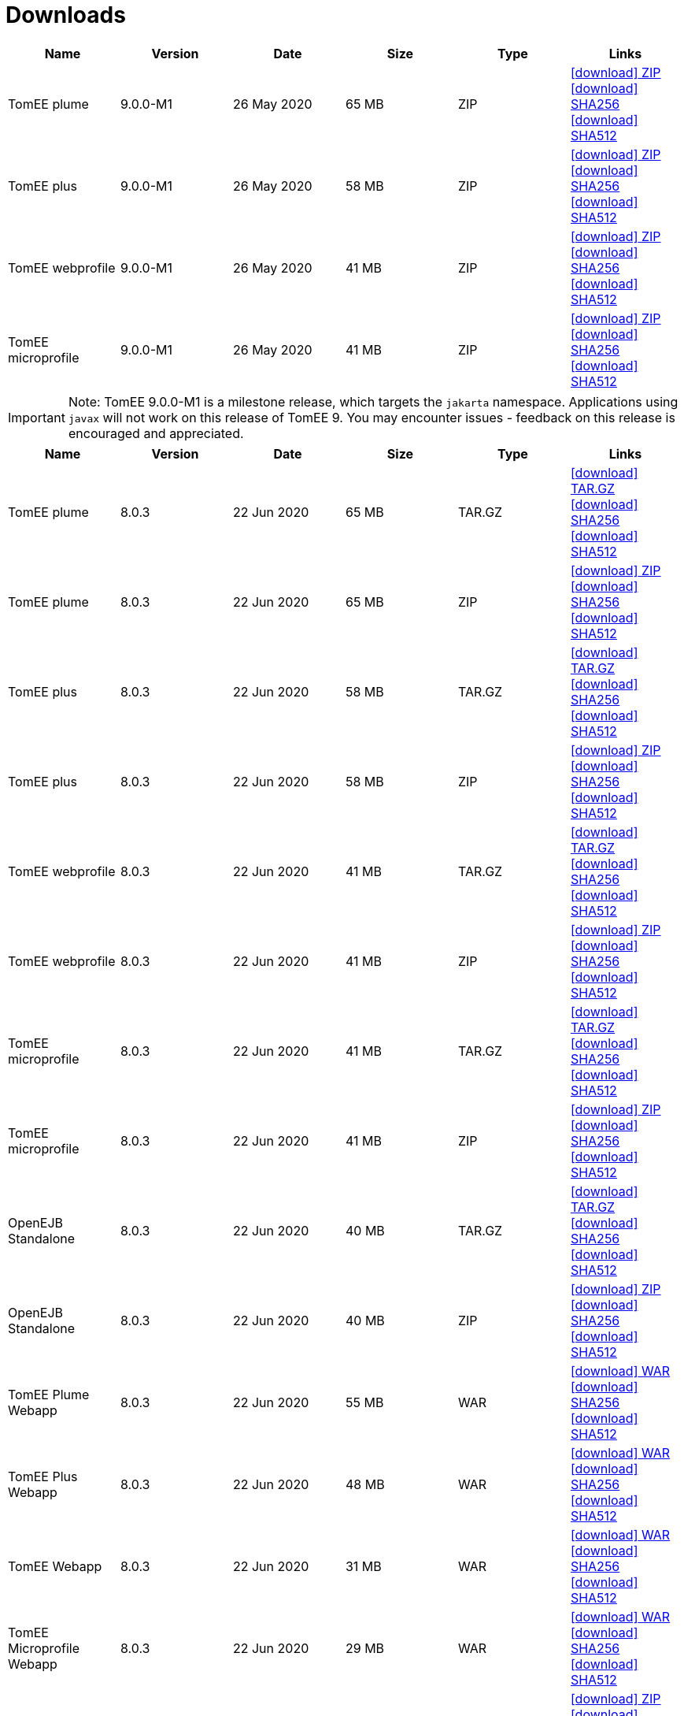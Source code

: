 = Downloads
:jbake-date: 2015-04-05
:jbake-type: page
:jbake-status: published
:jbake-tomeepdf:
:icons: font

[.table.table-bordered,options="header"]

|===
|Name|Version|Date|Size|Type|Links
|TomEE plume|9.0.0-M1|26 May 2020|65 MB |ZIP| https://www.apache.org/dyn/closer.cgi/tomee/tomee-8.0.3/apache-tomee-9.0.0-M1-plume.zip[icon:download[] ZIP] https://www.apache.org/dist/tomee/tomee-8.0.3/apache-tomee-9.0.0-M1-plume.zip.sha256[icon:download[] SHA256] https://www.apache.org/dist/tomee/tomee-8.0.3/apache-tomee-9.0.0-M1-plume.zip.sha512[icon:download[] SHA512]
|TomEE plus|9.0.0-M1|26 May 2020|58 MB |ZIP| https://www.apache.org/dyn/closer.cgi/tomee/tomee-8.0.3/apache-tomee-9.0.0-M1-plus.zip[icon:download[] ZIP] https://www.apache.org/dist/tomee/tomee-8.0.3/apache-tomee-9.0.0-M1-plus.zip.sha256[icon:download[] SHA256] https://www.apache.org/dist/tomee/tomee-8.0.3/apache-tomee-9.0.0-M1-plus.zip.sha512[icon:download[] SHA512]
|TomEE webprofile|9.0.0-M1|26 May 2020|41 MB |ZIP| https://www.apache.org/dyn/closer.cgi/tomee/tomee-8.0.3/apache-tomee-9.0.0-M1-webprofile.zip[icon:download[] ZIP] https://www.apache.org/dist/tomee/tomee-8.0.3/apache-tomee-9.0.0-M1-webprofile.zip.sha256[icon:download[] SHA256] https://www.apache.org/dist/tomee/tomee-8.0.3/apache-tomee-9.0.0-M1-webprofile.zip.sha512[icon:download[] SHA512]
|TomEE microprofile|9.0.0-M1|26 May 2020|41 MB |ZIP| https://www.apache.org/dyn/closer.cgi/tomee/tomee-8.0.3/apache-tomee-9.0.0-M1-microprofile.zip[icon:download[] ZIP] https://www.apache.org/dist/tomee/tomee-8.0.3/apache-tomee-9.0.0-M1-microprofile.zip.sha256[icon:download[] SHA256] https://www.apache.org/dist/tomee/tomee-8.0.3/apache-tomee-9.0.0-M1-microprofile.zip.sha512[icon:download[] SHA512]
|===

IMPORTANT: Note: TomEE 9.0.0-M1 is a milestone release, which targets the `jakarta` namespace. Applications using `javax` will not work on this release of TomEE 9. You may encounter issues - feedback on this release is encouraged
and appreciated.

[.table.table-bordered,options="header"]
|===
|Name|Version|Date|Size|Type|Links
|TomEE plume|8.0.3|22 Jun 2020|65 MB |TAR.GZ| https://www.apache.org/dyn/closer.cgi/tomee/tomee-8.0.3/apache-tomee-8.0.3-plume.tar.gz[icon:download[] TAR.GZ] https://www.apache.org/dist/tomee/tomee-8.0.3/apache-tomee-8.0.3-plume.tar.gz.sha256[icon:download[] SHA256] https://www.apache.org/dist/tomee/tomee-8.0.3/apache-tomee-8.0.3-plume.tar.gz.sha512[icon:download[] SHA512]
|TomEE plume|8.0.3|22 Jun 2020|65 MB |ZIP| https://www.apache.org/dyn/closer.cgi/tomee/tomee-8.0.3/apache-tomee-8.0.3-plume.zip[icon:download[] ZIP] https://www.apache.org/dist/tomee/tomee-8.0.3/apache-tomee-8.0.3-plume.zip.sha256[icon:download[] SHA256] https://www.apache.org/dist/tomee/tomee-8.0.3/apache-tomee-8.0.3-plume.zip.sha512[icon:download[] SHA512]
|TomEE plus|8.0.3|22 Jun 2020|58 MB |TAR.GZ| https://www.apache.org/dyn/closer.cgi/tomee/tomee-8.0.3/apache-tomee-8.0.3-plus.tar.gz[icon:download[] TAR.GZ] https://www.apache.org/dist/tomee/tomee-8.0.3/apache-tomee-8.0.3-plus.tar.gz.sha256[icon:download[] SHA256] https://www.apache.org/dist/tomee/tomee-8.0.3/apache-tomee-8.0.3-plus.tar.gz.sha512[icon:download[] SHA512]
|TomEE plus|8.0.3|22 Jun 2020|58 MB |ZIP| https://www.apache.org/dyn/closer.cgi/tomee/tomee-8.0.3/apache-tomee-8.0.3-plus.zip[icon:download[] ZIP] https://www.apache.org/dist/tomee/tomee-8.0.3/apache-tomee-8.0.3-plus.zip.sha256[icon:download[] SHA256] https://www.apache.org/dist/tomee/tomee-8.0.3/apache-tomee-8.0.3-plus.zip.sha512[icon:download[] SHA512]
|TomEE webprofile|8.0.3|22 Jun 2020|41 MB |TAR.GZ| https://www.apache.org/dyn/closer.cgi/tomee/tomee-8.0.3/apache-tomee-8.0.3-webprofile.tar.gz[icon:download[] TAR.GZ] https://www.apache.org/dist/tomee/tomee-8.0.3/apache-tomee-8.0.3-webprofile.tar.gz.sha256[icon:download[] SHA256] https://www.apache.org/dist/tomee/tomee-8.0.3/apache-tomee-8.0.3-webprofile.tar.gz.sha512[icon:download[] SHA512]
|TomEE webprofile|8.0.3|22 Jun 2020|41 MB |ZIP| https://www.apache.org/dyn/closer.cgi/tomee/tomee-8.0.3/apache-tomee-8.0.3-webprofile.zip[icon:download[] ZIP] https://www.apache.org/dist/tomee/tomee-8.0.3/apache-tomee-8.0.3-webprofile.zip.sha256[icon:download[] SHA256] https://www.apache.org/dist/tomee/tomee-8.0.3/apache-tomee-8.0.3-webprofile.zip.sha512[icon:download[] SHA512]
|TomEE microprofile|8.0.3|22 Jun 2020|41 MB |TAR.GZ| https://www.apache.org/dyn/closer.cgi/tomee/tomee-8.0.3/apache-tomee-8.0.3-microprofile.tar.gz[icon:download[] TAR.GZ] https://www.apache.org/dist/tomee/tomee-8.0.3/apache-tomee-8.0.3-microprofile.tar.gz.sha256[icon:download[] SHA256] https://www.apache.org/dist/tomee/tomee-8.0.3/apache-tomee-8.0.3-microprofile.tar.gz.sha512[icon:download[] SHA512]
|TomEE microprofile|8.0.3|22 Jun 2020|41 MB |ZIP| https://www.apache.org/dyn/closer.cgi/tomee/tomee-8.0.3/apache-tomee-8.0.3-microprofile.zip[icon:download[] ZIP] https://www.apache.org/dist/tomee/tomee-8.0.3/apache-tomee-8.0.3-microprofile.zip.sha256[icon:download[] SHA256] https://www.apache.org/dist/tomee/tomee-8.0.3/apache-tomee-8.0.3-microprofile.zip.sha512[icon:download[] SHA512]
|OpenEJB Standalone|8.0.3|22 Jun 2020|40 MB |TAR.GZ| https://www.apache.org/dyn/closer.cgi/tomee/tomee-8.0.3/openejb-standalone-8.0.3.tar.gz[icon:download[] TAR.GZ] https://www.apache.org/dist/tomee/tomee-8.0.3/openejb-standalone-8.0.3.tar.gz.sha256[icon:download[] SHA256] https://www.apache.org/dist/tomee/tomee-8.0.3/openejb-standalone-8.0.3.tar.gz.sha512[icon:download[] SHA512]
|OpenEJB Standalone|8.0.3|22 Jun 2020|40 MB |ZIP| https://www.apache.org/dyn/closer.cgi/tomee/tomee-8.0.3/openejb-standalone-8.0.3.zip[icon:download[] ZIP] https://www.apache.org/dist/tomee/tomee-8.0.3/openejb-standalone-8.0.3.zip.sha256[icon:download[] SHA256] https://www.apache.org/dist/tomee/tomee-8.0.3/openejb-standalone-8.0.3.zip.sha512[icon:download[] SHA512]
|TomEE Plume Webapp|8.0.3|22 Jun 2020|55 MB |WAR| https://www.apache.org/dyn/closer.cgi/tomee/tomee-8.0.3/tomee-plume-webapp-8.0.3.war[icon:download[] WAR] https://www.apache.org/dist/tomee/tomee-8.0.3/tomee-plume-webapp-8.0.3.war.sha256[icon:download[] SHA256] https://www.apache.org/dist/tomee/tomee-8.0.3/tomee-plume-webapp-8.0.3.war.sha512[icon:download[] SHA512]
|TomEE Plus Webapp|8.0.3|22 Jun 2020|48 MB |WAR| https://www.apache.org/dyn/closer.cgi/tomee/tomee-8.0.3/tomee-plus-webapp-8.0.3.war[icon:download[] WAR] https://www.apache.org/dist/tomee/tomee-8.0.3/tomee-plus-webapp-8.0.3.war.sha256[icon:download[] SHA256] https://www.apache.org/dist/tomee/tomee-8.0.3/tomee-plus-webapp-8.0.3.war.sha512[icon:download[] SHA512]
|TomEE Webapp|8.0.3|22 Jun 2020|31 MB |WAR| https://www.apache.org/dyn/closer.cgi/tomee/tomee-8.0.3/tomee-webapp-8.0.3.war[icon:download[] WAR] https://www.apache.org/dist/tomee/tomee-8.0.3/tomee-webapp-8.0.3.war.sha256[icon:download[] SHA256] https://www.apache.org/dist/tomee/tomee-8.0.3/tomee-webapp-8.0.3.war.sha512[icon:download[] SHA512]
|TomEE Microprofile Webapp|8.0.3|22 Jun 2020|29 MB |WAR| https://www.apache.org/dyn/closer.cgi/tomee/tomee-8.0.3/tomee-microprofile-webapp-8.0.3.war[icon:download[] WAR] https://www.apache.org/dist/tomee/tomee-8.0.3/tomee-microprofile-webapp-8.0.3.war.sha256[icon:download[] SHA256] https://www.apache.org/dist/tomee/tomee-8.0.3/tomee-microprofile-webapp-8.0.3.war.sha512[icon:download[] SHA512]
|TomEE Project source-release|8.0.3|22 Jun 2020|13 MB |ZIP| https://www.apache.org/dyn/closer.cgi/tomee/tomee-8.0.3/tomee-project-8.0.3-source-release.zip[icon:download[] ZIP] https://www.apache.org/dist/tomee/tomee-8.0.3/tomee-project-8.0.3-source-release.zip.sha256[icon:download[] SHA256] https://www.apache.org/dist/tomee/tomee-8.0.3/tomee-project-8.0.3-source-release.zip.sha512[icon:download[] SHA512]
|===

IMPORTANT: Note: Only the TomEE 1.x WebProfile and JAX-RS distributions are certified.

IMPORTANT: Note: TomEE 8.0.3 and 7.1.3 versions no longer include Xalan or Serializer. If your applications depend on these libraries, you may need to include them in your application.

[.table.table-bordered,options="header"]
|===
|Name|Version|Date|Size|Type|Links
|TomEE plume|7.1.3|26 May 2020|65 MB |TAR.GZ| https://www.apache.org/dyn/closer.cgi/tomee/tomee-7.1.3/apache-tomee-7.1.3-plume.tar.gz[icon:download[] TAR.GZ] https://www.apache.org/dist/tomee/tomee-7.1.3/apache-tomee-7.1.3-plume.tar.gz.sha256[icon:download[] SHA256] https://www.apache.org/dist/tomee/tomee-7.1.3/apache-tomee-7.1.3-plume.tar.gz.sha512[icon:download[] SHA512]
|TomEE plume|7.1.3|26 May 2020|65 MB |ZIP| https://www.apache.org/dyn/closer.cgi/tomee/tomee-7.1.3/apache-tomee-7.1.3-plume.zip[icon:download[] ZIP] https://www.apache.org/dist/tomee/tomee-7.1.3/apache-tomee-7.1.3-plume.zip.sha256[icon:download[] SHA256] https://www.apache.org/dist/tomee/tomee-7.1.3/apache-tomee-7.1.3-plume.zip.sha512[icon:download[] SHA512]
|TomEE plus|7.1.3|26 May 2020|58 MB |TAR.GZ| https://www.apache.org/dyn/closer.cgi/tomee/tomee-7.1.3/apache-tomee-7.1.3-plus.tar.gz[icon:download[] TAR.GZ] https://www.apache.org/dist/tomee/tomee-7.1.3/apache-tomee-7.1.3-plus.tar.gz.sha256[icon:download[] SHA256] https://www.apache.org/dist/tomee/tomee-7.1.3/apache-tomee-7.1.3-plus.tar.gz.sha512[icon:download[] SHA512]
|TomEE plus|7.1.3|26 May 2020|58 MB |ZIP| https://www.apache.org/dyn/closer.cgi/tomee/tomee-7.1.3/apache-tomee-7.1.3-plus.zip[icon:download[] ZIP] https://www.apache.org/dist/tomee/tomee-7.1.3/apache-tomee-7.1.3-plus.zip.sha256[icon:download[] SHA256] https://www.apache.org/dist/tomee/tomee-7.1.3/apache-tomee-7.1.3-plus.zip.sha512[icon:download[] SHA512]
|TomEE webprofile|7.1.3|26 May 2020|41 MB |TAR.GZ| https://www.apache.org/dyn/closer.cgi/tomee/tomee-7.1.3/apache-tomee-7.1.3-webprofile.tar.gz[icon:download[] TAR.GZ] https://www.apache.org/dist/tomee/tomee-7.1.3/apache-tomee-7.1.3-webprofile.tar.gz.sha256[icon:download[] SHA256] https://www.apache.org/dist/tomee/tomee-7.1.3/apache-tomee-7.1.3-webprofile.tar.gz.sha512[icon:download[] SHA512]
|TomEE webprofile|7.1.3|26 May 2020|41 MB |ZIP| https://www.apache.org/dyn/closer.cgi/tomee/tomee-7.1.3/apache-tomee-7.1.3-webprofile.zip[icon:download[] ZIP] https://www.apache.org/dist/tomee/tomee-7.1.3/apache-tomee-7.1.3-webprofile.zip.sha256[icon:download[] SHA256] https://www.apache.org/dist/tomee/tomee-7.1.3/apache-tomee-7.1.3-webprofile.zip.sha512[icon:download[] SHA512]
|TomEE microprofile|7.1.3|26 May 2020|41 MB |TAR.GZ| https://www.apache.org/dyn/closer.cgi/tomee/tomee-7.1.3/apache-tomee-7.1.3-microprofile.tar.gz[icon:download[] TAR.GZ] https://www.apache.org/dist/tomee/tomee-7.1.3/apache-tomee-7.1.3-microprofile.tar.gz.sha256[icon:download[] SHA256] https://www.apache.org/dist/tomee/tomee-7.1.3/apache-tomee-7.1.3-microprofile.tar.gz.sha512[icon:download[] SHA512]
|TomEE microprofile|7.1.3|26 May 2020|41 MB |ZIP| https://www.apache.org/dyn/closer.cgi/tomee/tomee-7.1.3/apache-tomee-7.1.3-microprofile.zip[icon:download[] ZIP] https://www.apache.org/dist/tomee/tomee-7.1.3/apache-tomee-7.1.3-microprofile.zip.sha256[icon:download[] SHA256] https://www.apache.org/dist/tomee/tomee-7.1.3/apache-tomee-7.1.3-microprofile.zip.sha512[icon:download[] SHA512]
|OpenEJB Standalone|7.1.3|26 May 2020|40 MB |TAR.GZ| https://www.apache.org/dyn/closer.cgi/tomee/tomee-7.1.3/openejb-standalone-7.1.3.tar.gz[icon:download[] TAR.GZ] https://www.apache.org/dist/tomee/tomee-7.1.3/openejb-standalone-7.1.3.tar.gz.sha256[icon:download[] SHA256] https://www.apache.org/dist/tomee/tomee-7.1.3/openejb-standalone-7.1.3.tar.gz.sha512[icon:download[] SHA512]
|OpenEJB Standalone|7.1.3|26 May 2020|40 MB |ZIP| https://www.apache.org/dyn/closer.cgi/tomee/tomee-7.1.3/openejb-standalone-7.1.3.zip[icon:download[] ZIP] https://www.apache.org/dist/tomee/tomee-7.1.3/openejb-standalone-7.1.3.zip.sha256[icon:download[] SHA256] https://www.apache.org/dist/tomee/tomee-7.1.3/openejb-standalone-7.1.3.zip.sha512[icon:download[] SHA512]
|TomEE Plume Webapp|7.1.3|26 May 2020|55 MB |WAR| https://www.apache.org/dyn/closer.cgi/tomee/tomee-7.1.3/tomee-plume-webapp-7.1.3.war[icon:download[] WAR] https://www.apache.org/dist/tomee/tomee-7.1.3/tomee-plume-webapp-7.1.3.war.sha256[icon:download[] SHA256] https://www.apache.org/dist/tomee/tomee-7.1.3/tomee-plume-webapp-7.1.3.war.sha512[icon:download[] SHA512]
|TomEE Plus Webapp|7.1.3|26 May 2020|48 MB |WAR| https://www.apache.org/dyn/closer.cgi/tomee/tomee-7.1.3/tomee-plus-webapp-7.1.3.war[icon:download[] WAR] https://www.apache.org/dist/tomee/tomee-7.1.3/tomee-plus-webapp-7.1.3.war.sha256[icon:download[] SHA256] https://www.apache.org/dist/tomee/tomee-7.1.3/tomee-plus-webapp-7.1.3.war.sha512[icon:download[] SHA512]
|TomEE Webapp|7.1.3|26 May 2020|31 MB |WAR| https://www.apache.org/dyn/closer.cgi/tomee/tomee-7.1.3/tomee-webapp-7.1.3.war[icon:download[] WAR] https://www.apache.org/dist/tomee/tomee-7.1.3/tomee-webapp-7.1.3.war.sha256[icon:download[] SHA256] https://www.apache.org/dist/tomee/tomee-7.1.3/tomee-webapp-7.1.3.war.sha512[icon:download[] SHA512]
|TomEE Microprofile Webapp|7.1.3|26 May 2020|29 MB |WAR| https://www.apache.org/dyn/closer.cgi/tomee/tomee-7.1.3/tomee-microprofile-webapp-7.1.3.war[icon:download[] WAR] https://www.apache.org/dist/tomee/tomee-7.1.3/tomee-microprofile-webapp-7.1.3.war.sha256[icon:download[] SHA256] https://www.apache.org/dist/tomee/tomee-7.1.3/tomee-microprofile-webapp-7.1.3.war.sha512[icon:download[] SHA512]
|TomEE Project source-release|7.1.3|26 May 2020|13 MB |ZIP| https://www.apache.org/dyn/closer.cgi/tomee/tomee-7.1.3/tomee-project-7.1.3-source-release.zip[icon:download[] ZIP] https://www.apache.org/dist/tomee/tomee-7.1.3/tomee-project-7.1.3-source-release.zip.sha256[icon:download[] SHA256] https://www.apache.org/dist/tomee/tomee-7.1.3/tomee-project-7.1.3-source-release.zip.sha512[icon:download[] SHA512]
||||||
|TomEE plume|7.0.8|26 May 2020|60 MB |TAR.GZ| https://www.apache.org/dyn/closer.cgi/tomee/tomee-7.0.8/apache-tomee-7.0.8-plume.tar.gz[icon:download[] TAR.GZ] https://www.apache.org/dist/tomee/tomee-7.0.8/apache-tomee-7.0.8-plume.tar.gz.sha1[icon:download[] SHA1]
|TomEE plume|7.0.8|26 May 2020|61 MB |ZIP| https://www.apache.org/dyn/closer.cgi/tomee/tomee-7.0.8/apache-tomee-7.0.8-plume.zip[icon:download[] ZIP] https://www.apache.org/dist/tomee/tomee-7.0.8/apache-tomee-7.0.8-plume.zip.sha1[icon:download[] SHA1]
|TomEE plus|7.0.8|26 May 2020|54 MB |TAR.GZ| https://www.apache.org/dyn/closer.cgi/tomee/tomee-7.0.8/apache-tomee-7.0.8-plus.tar.gz[icon:download[] TAR.GZ] https://www.apache.org/dist/tomee/tomee-7.0.8/apache-tomee-7.0.8-plus.tar.gz.sha1[icon:download[] SHA1]
|TomEE plus|7.0.8|26 May 2020|54 MB |ZIP| https://www.apache.org/dyn/closer.cgi/tomee/tomee-7.0.8/apache-tomee-7.0.8-plus.zip[icon:download[] ZIP] https://www.apache.org/dist/tomee/tomee-7.0.8/apache-tomee-7.0.8-plus.zip.sha1[icon:download[] SHA1]
|TomEE webprofile|7.0.8|26 May 2020|38 MB |TAR.GZ| https://www.apache.org/dyn/closer.cgi/tomee/tomee-7.0.8/apache-tomee-7.0.8-webprofile.tar.gz[icon:download[] TAR.GZ] https://www.apache.org/dist/tomee/tomee-7.0.8/apache-tomee-7.0.8-webprofile.tar.gz.sha1[icon:download[] SHA1]
|TomEE webprofile|7.0.8|26 May 2020|38 MB |ZIP| https://www.apache.org/dyn/closer.cgi/tomee/tomee-7.0.8/apache-tomee-7.0.8-webprofile.zip[icon:download[] ZIP] https://www.apache.org/dist/tomee/tomee-7.0.8/apache-tomee-7.0.8-webprofile.zip.sha1[icon:download[] SHA1]
|OpenEJB Standalone|7.0.8|26 May 2020|37 MB |TAR.GZ| https://www.apache.org/dyn/closer.cgi/tomee/tomee-7.0.8/openejb-standalone-7.0.8.tar.gz[icon:download[] TAR.GZ] https://www.apache.org/dist/tomee/tomee-7.0.8/openejb-standalone-7.0.8.tar.gz.sha1[icon:download[] SHA1]
|OpenEJB Standalone|7.0.8|26 May 2020|37 MB |ZIP| https://www.apache.org/dyn/closer.cgi/tomee/tomee-7.0.8/openejb-standalone-7.0.8.zip[icon:download[] ZIP] https://www.apache.org/dist/tomee/tomee-7.0.8/openejb-standalone-7.0.8.zip.sha1[icon:download[] SHA1]
|TomEE Plume Webapp|7.0.8|26 May 2020|52 MB |WAR| https://www.apache.org/dyn/closer.cgi/tomee/tomee-7.0.8/tomee-plume-webapp-7.0.8.war[icon:download[] WAR] https://www.apache.org/dist/tomee/tomee-7.0.8/tomee-plume-webapp-7.0.8.war.sha1[icon:download[] SHA1]
|TomEE Plus Webapp|7.0.8|26 May 2020|45 MB |WAR| https://www.apache.org/dyn/closer.cgi/tomee/tomee-7.0.8/tomee-plus-webapp-7.0.8.war[icon:download[] WAR] https://www.apache.org/dist/tomee/tomee-7.0.8/tomee-plus-webapp-7.0.8.war.sha1[icon:download[] SHA1]
|TomEE Webapp|7.0.8|26 May 2020|29 MB |WAR| https://www.apache.org/dyn/closer.cgi/tomee/tomee-7.0.8/tomee-webapp-7.0.8.war[icon:download[] WAR] https://www.apache.org/dist/tomee/tomee-7.0.8/tomee-webapp-7.0.8.war.sha1[icon:download[] SHA1]
|TomEE Project source-release|7.0.8|26 May 2020|12 MB |ZIP| https://www.apache.org/dyn/closer.cgi/tomee/tomee-7.0.8/tomee-project-7.0.8-source-release.zip[icon:download[] ZIP] https://www.apache.org/dist/tomee/tomee-7.0.8/tomee-project-7.0.8-source-release.zip.sha1[icon:download[] SHA1]
||||||
|TomEE plume|1.7.5|27 Sep 2017|49 MB |TAR.GZ| https://www.apache.org/dyn/closer.cgi/tomee/tomee-1.7.5/apache-tomee-1.7.5-plume.tar.gz[icon:download[] TAR.GZ] https://www.apache.org/dist/tomee/tomee-1.7.5/apache-tomee-1.7.5-plume.tar.gz.sha1[icon:download[] SHA1]
|TomEE plume|1.7.5|27 Sep 2017|49 MB |ZIP| https://www.apache.org/dyn/closer.cgi/tomee/tomee-1.7.5/apache-tomee-1.7.5-plume.zip[icon:download[] ZIP] https://www.apache.org/dist/tomee/tomee-1.7.5/apache-tomee-1.7.5-plume.zip.sha1[icon:download[] SHA1]
|TomEE plus|1.7.5|27 Sep 2017|41 MB |TAR.GZ| https://www.apache.org/dyn/closer.cgi/tomee/tomee-1.7.5/apache-tomee-1.7.5-plus.tar.gz[icon:download[] TAR.GZ] https://www.apache.org/dist/tomee/tomee-1.7.5/apache-tomee-1.7.5-plus.tar.gz.sha1[icon:download[] SHA1]
|TomEE plus|1.7.5|27 Sep 2017|42 MB |ZIP| https://www.apache.org/dyn/closer.cgi/tomee/tomee-1.7.5/apache-tomee-1.7.5-plus.zip[icon:download[] ZIP] https://www.apache.org/dist/tomee/tomee-1.7.5/apache-tomee-1.7.5-plus.zip.sha1[icon:download[] SHA1]
|TomEE jaxrs|1.7.5|27 Sep 2017|33 MB |TAR.GZ| https://www.apache.org/dyn/closer.cgi/tomee/tomee-1.7.5/apache-tomee-1.7.5-jaxrs.tar.gz[icon:download[] TAR.GZ] https://www.apache.org/dist/tomee/tomee-1.7.5/apache-tomee-1.7.5-jaxrs.tar.gz.sha1[icon:download[] SHA1]
|TomEE jaxrs|1.7.5|27 Sep 2017|33 MB |ZIP| https://www.apache.org/dyn/closer.cgi/tomee/tomee-1.7.5/apache-tomee-1.7.5-jaxrs.zip[icon:download[] ZIP] https://www.apache.org/dist/tomee/tomee-1.7.5/apache-tomee-1.7.5-jaxrs.zip.sha1[icon:download[] SHA1]
|TomEE webprofile|1.7.5|27 Sep 2017|29 MB |TAR.GZ| https://www.apache.org/dyn/closer.cgi/tomee/tomee-1.7.5/apache-tomee-1.7.5-webprofile.tar.gz[icon:download[] TAR.GZ] https://www.apache.org/dist/tomee/tomee-1.7.5/apache-tomee-1.7.5-webprofile.tar.gz.sha1[icon:download[] SHA1]
|TomEE webprofile|1.7.5|27 Sep 2017|30 MB |ZIP| https://www.apache.org/dyn/closer.cgi/tomee/tomee-1.7.5/apache-tomee-1.7.5-webprofile.zip[icon:download[] ZIP] https://www.apache.org/dist/tomee/tomee-1.7.5/apache-tomee-1.7.5-webprofile.zip.sha1[icon:download[] SHA1]
|TomEE Plume Webapp|1.7.5|27 Sep 2017|41 MB |WAR| https://www.apache.org/dyn/closer.cgi/tomee/tomee-1.7.5/tomee-plume-webapp-1.7.5.war[icon:download[] WAR] https://www.apache.org/dist/tomee/tomee-1.7.5/tomee-plume-webapp-1.7.5.war.sha1[icon:download[] SHA1]
|TomEE Plus Webapp|1.7.5|27 Sep 2017|33 MB |WAR| https://www.apache.org/dyn/closer.cgi/tomee/tomee-1.7.5/tomee-plus-webapp-1.7.5.war[icon:download[] WAR] https://www.apache.org/dist/tomee/tomee-1.7.5/tomee-plus-webapp-1.7.5.war.sha1[icon:download[] SHA1]
|TomEE Webapp|1.7.5|27 Sep 2017|21 MB |WAR| https://www.apache.org/dyn/closer.cgi/tomee/tomee-1.7.5/tomee-webapp-1.7.5.war[icon:download[] WAR] https://www.apache.org/dist/tomee/tomee-1.7.5/tomee-webapp-1.7.5.war.sha1[icon:download[] SHA1]

|===


- link:download-archive.html[Older versions can be found here]

